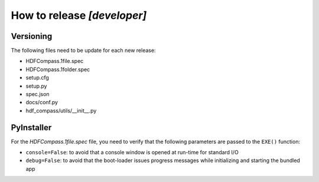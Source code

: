 How to release `[developer]`
============================

Versioning
----------

The following files need to be update for each new release:

- HDFCompass.1file.spec
- HDFCompass.1folder.spec
- setup.cfg
- setup.py
- spec.json
- docs/conf.py
- hdf_compass/utils/__init__.py


PyInstaller
-----------

For the `HDFCompass.1file.spec` file, you need to verify that the following parameters are passed to the ``EXE()`` function:

* ``console=False``: to avoid that a console window is opened at run-time for standard I/O
* ``debug=False``: to avoid that the boot-loader issues progress messages while initializing and starting the bundled app

